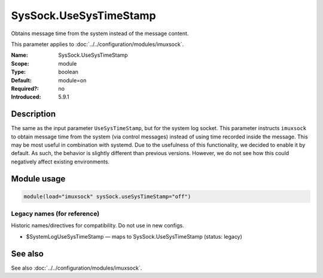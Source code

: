 .. _param-imuxsock-syssock-usesystimestamp:
.. _imuxsock.parameter.module.syssock-usesystimestamp:

SysSock.UseSysTimeStamp
=======================

.. index::
   single: imuxsock; SysSock.UseSysTimeStamp
   single: SysSock.UseSysTimeStamp

.. summary-start

Obtains message time from the system instead of the message content.

.. summary-end

This parameter applies to :doc:`../../configuration/modules/imuxsock`.

:Name: SysSock.UseSysTimeStamp
:Scope: module
:Type: boolean
:Default: module=on
:Required?: no
:Introduced: 5.9.1

Description
-----------
The same as the input parameter ``UseSysTimeStamp``, but for the system log
socket. This parameter instructs ``imuxsock`` to obtain message time from
the system (via control messages) instead of using time recorded inside
the message. This may be most useful in combination with systemd. Due to
the usefulness of this functionality, we decided to enable it by default.
As such, the behavior is slightly different than previous versions.
However, we do not see how this could negatively affect existing environments.

Module usage
------------
.. _param-imuxsock-module-syssock-usesystimestamp:
.. _imuxsock.parameter.module.syssock-usesystimestamp-usage:

.. code-block:: rsyslog

   module(load="imuxsock" sysSock.useSysTimeStamp="off")

Legacy names (for reference)
~~~~~~~~~~~~~~~~~~~~~~~~~~~~
Historic names/directives for compatibility. Do not use in new configs.

.. _imuxsock.parameter.legacy.systemlogusesystimestamp:

- $SystemLogUseSysTimeStamp — maps to SysSock.UseSysTimeStamp (status: legacy)

.. index::
   single: imuxsock; $SystemLogUseSysTimeStamp
   single: $SystemLogUseSysTimeStamp

See also
--------
See also :doc:`../../configuration/modules/imuxsock`.
